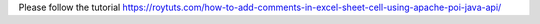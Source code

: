 Please follow the tutorial https://roytuts.com/how-to-add-comments-in-excel-sheet-cell-using-apache-poi-java-api/
